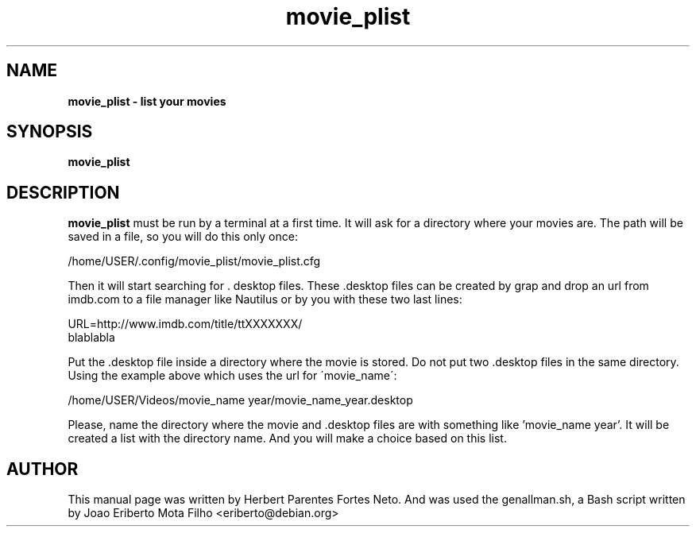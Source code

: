 .TH movie_plist "1"  "Dec 2016" "MOVIE_PLIST 20170426" "List Your Movies"
.\" Text automatically generated by txt2man
.SH NAME
\fBmovie_plist \- list your movies
.SH SYNOPSIS
.nf
.fam C
 \fBmovie_plist\fP
.fam T
.fi
.fam T
.fi
.SH DESCRIPTION
\fBmovie_plist\fP must be run by a terminal at a first time. It will ask
for a directory where your movies are. The path will be saved in a file,
so you will do this only once:
.PP
  /home/USER/.config/movie_plist/movie_plist.cfg
.PP
Then it will start searching for . desktop files. These .desktop files can
be created by grap and drop an url from imdb.com to a file manager like
Nautilus or by you with these two last lines:
.PP
URL=http://www.imdb.com/title/ttXXXXXXX/
.fi
blablabla
.PP
Put the .desktop file inside a directory where the movie is stored. Do not
put two .desktop files in the same directory. Using the example above which
uses the url for \'movie_name\':
.PP
/home/USER/Videos/movie_name year/movie_name_year.desktop
.PP
Please, name the directory where the movie and .desktop files are with
something like 'movie_name year'. It will be created a list with the
directory name. And you will make a choice based on this list.
.PP
.SH AUTHOR
This manual page was written by Herbert Parentes Fortes Neto. And was used
the genallman.sh, a Bash script written by Joao Eriberto Mota Filho
<eriberto@debian.org>
.RE
.PP


